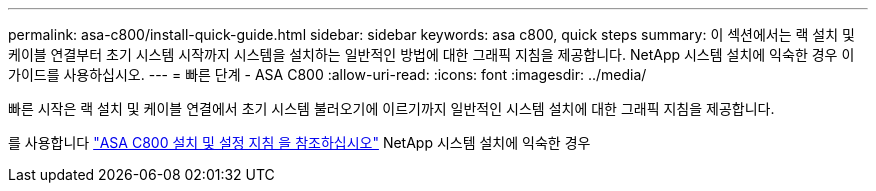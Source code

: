 ---
permalink: asa-c800/install-quick-guide.html 
sidebar: sidebar 
keywords: asa c800, quick steps 
summary: 이 섹션에서는 랙 설치 및 케이블 연결부터 초기 시스템 시작까지 시스템을 설치하는 일반적인 방법에 대한 그래픽 지침을 제공합니다. NetApp 시스템 설치에 익숙한 경우 이 가이드를 사용하십시오. 
---
= 빠른 단계 - ASA C800
:allow-uri-read: 
:icons: font
:imagesdir: ../media/


[role="lead"]
빠른 시작은 랙 설치 및 케이블 연결에서 초기 시스템 불러오기에 이르기까지 일반적인 시스템 설치에 대한 그래픽 지침을 제공합니다.

를 사용합니다 link:../media/PDF/Jan_2024_Rev3_AFFC800_ISI_IEOPS-1497.pdf["ASA C800 설치 및 설정 지침 을 참조하십시오"^] NetApp 시스템 설치에 익숙한 경우
